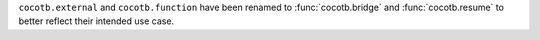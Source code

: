 ``cocotb.external`` and ``cocotb.function`` have been renamed to :func:`cocotb.bridge` and :func:`cocotb.resume` to better reflect their intended use case.

